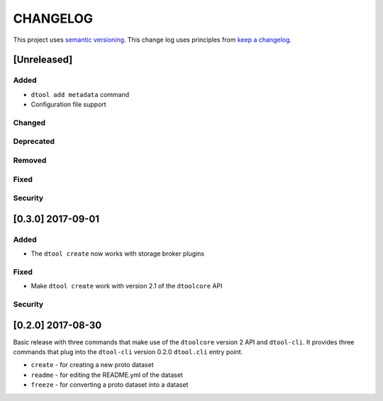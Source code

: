 CHANGELOG
=========

This project uses `semantic versioning <http://semver.org/>`_.
This change log uses principles from `keep a changelog <http://keepachangelog.com/>`_.

[Unreleased]
------------

Added
^^^^^

- ``dtool add metadata`` command
- Configuration file support


Changed
^^^^^^^


Deprecated
^^^^^^^^^^


Removed
^^^^^^^


Fixed
^^^^^


Security
^^^^^^^^


[0.3.0] 2017-09-01
------------------

Added
^^^^^

- The ``dtool create`` now works with storage broker plugins

Fixed
^^^^^

- Make ``dtool create`` work with version 2.1 of the ``dtoolcore`` API


Security
^^^^^^^^


[0.2.0] 2017-08-30
------------------

Basic release with three commands that make use of the ``dtoolcore`` version
2 API and ``dtool-cli``. It provides three commands that plug into the
``dtool-cli`` version 0.2.0 ``dtool.cli`` entry point.

- ``create`` - for creating a new proto dataset
- ``readme`` - for editing the README.yml of the dataset
- ``freeze`` - for converting a proto dataset into a dataset
